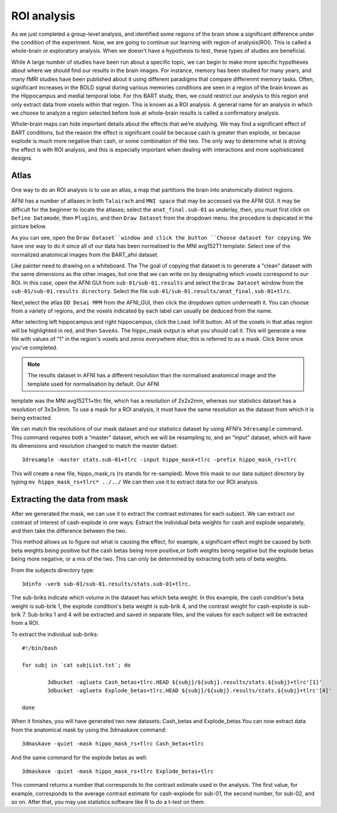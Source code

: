 ROI analysis
============

As we just completed a group-level analysis, and identified some regions of the brain show a significant difference under the condition of the experiment.
Now, we are going to continue our learning with region of analysis(ROI). This is called a whole-brain or exploratory analysis. When we doesn't have a
hypothesis to test, these types of studies are beneficial.

While A large number of studies have been run about a specific topic, we can begin to make more specific hypotheses about where we should find our results in
the brain images. For instance, memory has been studied for many years, and many fMRI studies have been published about it using different paradigms that
compare differenmt memory tasks. Often, significant increases in the BOLD signal during various memories conditions are seen in a region of the brain known
as the Hippocampus and medial temporal lobe. For this BART study, then, we could restrict our analysis to this region and only extract data from voxels
within that region. This is known as a ROI analysis. A general name for an analysis in which we choose to analyze a region selected before look at
whole-brain results is called a confirmatory analysis.

Whole-brain maps can hide important details about the effects that we’re studying. We may find a significant effect of BART conditions, but the reason the
effect is significant could be because cash is greater than explode, or because explode is much more negative than cash, or some combination of the two. The
only way to determine what is driving the effect is with ROI analysis, and this is especially important when dealing with interactions and more sophisticated
designs.

Atlas
^^^^^

One way to do an ROI analysis is to use an atlas, a map that partitions the brain into anatomically distinct regions.

AFNI has a number of atlases in both ``Talairach`` and ``MNI space`` that may be accessed via the AFNI GUI. It may be difficult for the beginner to locate 
the atlases; select the ``anat_final.sub-01`` as underlay, then, you must first click on ``Define Datamode``, then ``Plugins``, and then ``Draw Dataset`` 
from the dropdown menu. the procedure is depicated in the picture below.

.. image:: Selection

As you can see, open the ``Draw Dataset``window and click the button ``Choose dataset for copying``. We have one way to do it since all of our data has been 
normalised to the MNI avg152T1 template: Select one of the normalized anatomical images from the BART_afni dataset.

Like painter need to drawing on a whiteboard. The The goal of copying that dataset is to generate a "clean" dataset with the same dimensions as the other 
images, but one that we can write on by designating which voxels correspond to our ROI. In this case, open the AFNI GUI from ``sub-01/sub-01.results`` 
and select the ``Draw Dataset`` window from the ``sub-01/sub-01.results directory``. Select the file ``sub-01/sub-01.results/anat_final.sub-01+tlrc``.

Next,select the atlas ``DD Desai MPM`` from the AFNI_GUI, then click the dropdown option underneath it. You can choose from a variety of regions, and the 
voxels indicated by each label can usually be deduced from the name.

After selecting left hippocampus and right hippocampus, click the Load: InFill button. All of the voxels in that atlas region will be highlighted in red, and 
then ``SaveAs``. The hippo_mask output is what you should call it. This will generate a new file with values of “1” in the region's voxels and zeros 
everywhere else; this is referred to as a mask. Click ``Done`` once you've completed.

.. note::

  The results dataset in AFNI has a different resolution than the normalised anatomical image and the template used for normalisation by default. Our AFNI 
template was the MNI avg152T1+tlrc file, which has a resolution of 2x2x2mm, whereas our statistics dataset has a resolution of 3x3x3mm. To use a mask for a 
ROI analysis, it must have the same resolution as the dataset from which it is being extracted.

We can match the resolutions of our mask dataset and our statistics dataset by using AFNI’s ``3dresample`` command. This command requires both a “master” 
dataset, which we will be resampling to, and an “input” dataset, which will have its dimensions and resolution changed to match the master datset::

  3dresample -master stats.sub-01+tlrc -input hippo_mask+tlrc -prefix hippo_mask_rs+tlrc

This will create a new file, hippo_mask_rs (rs stands for re-sampled). Move this mask to our data subject directory by typing ``mv hippo_mask_rs+tlrc* 
../../`` We can then use it to extract data for our ROI analysis.

Extracting the data from mask
^^^^^^^^^^^^^^^^^^^^^^^^^^^^^

After we generated the mask, we can use it to extract the contrast estimates for each subject. We can extract our contrast of interest of cash-explode in one 
ways: Extract the individual beta weights for cash and explode separately, and then take the difference between the two.

This method allows us to figure out what is causing the effect; for example, a significant effect might be caused by both beta weights being positive but the 
cash betas being more positive,or both weights being negative but the explode betas being more negative, or a mix of the two. This can only be determined by 
extracting both sets of beta weights.

From the subjects directory type::

  3dinfo -verb sub-01/sub-01.results/stats.sub-01+tlrc.

The sub-briks indicate which volume in the dataset has which beta weight. In this example, the cash condition's beta weight is sub-brik 1, the explode 
condition's beta weight is sub-brik 4, and the contrast weight for cash-explode is sub-brik 7. Sub-briks 1 and 4 will be extracted and saved in separate 
files, and the values for each subject will be extracted from a ROI.


To extract the individual sub-briks::

  #!/bin/bash

  for subj in `cat subjList.txt`; do

          3dbucket -aglueto Cash_betas+tlrc.HEAD ${subj}/${subj}.results/stats.${subj}+tlrc'[1]'
          3dbucket -aglueto Explode_betas+tlrc.HEAD ${subj}/${subj}.results/stats.${subj}+tlrc'[4]'

  done


When it finishes, you will have generated two new datasets: Cash_betas and Explode_betas.You can now extract data from the anatomical mask by using 
the 3dmaskave command::

  3dmaskave -quiet -mask hippo_mask_rs+tlrc Cash_betas+tlrc

And the same command for the explode betas as well::

 3dmaskave -quiet -mask hippo_mask_rs+tlrc Explode_betas+tlrc

This command returns a number that corresponds to the contrast estimate used in the analysis. The first value, for example, corresponds to the average 
contrast estimate for cash-explode for sub-01, the second number, for sub-02, and so on. After that, you may use statistics software like R to do a t-test on 
them.

